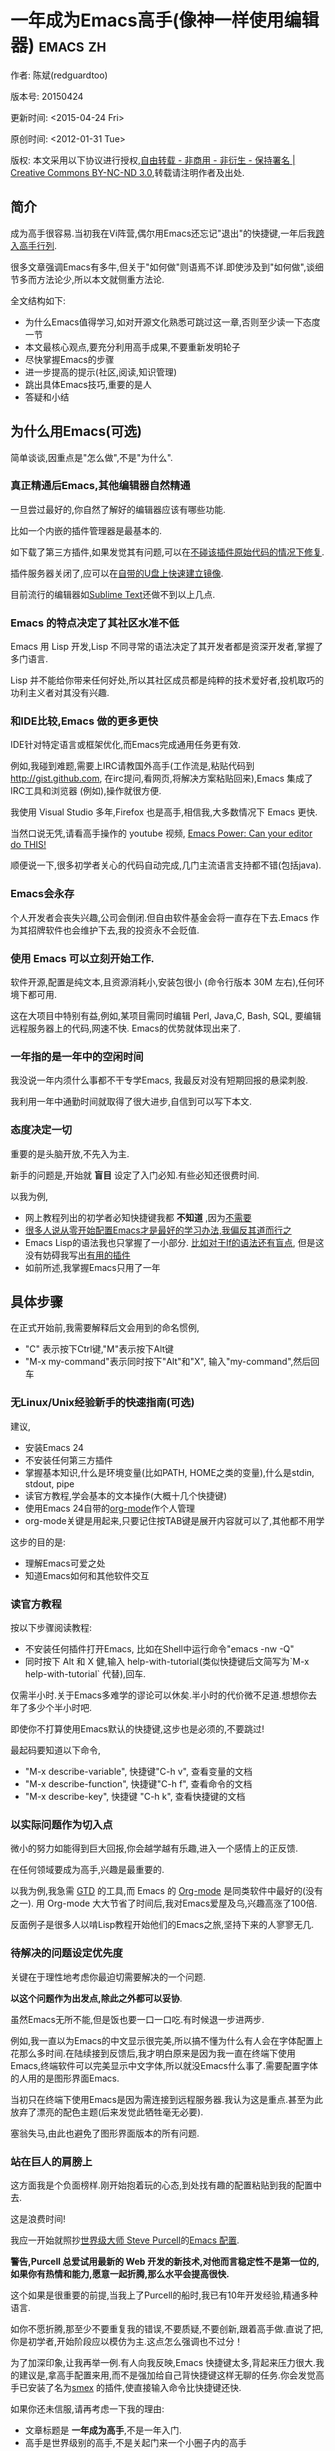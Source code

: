 #+OPTIONS: ^:{} toc:nil H:5 num:0
* 一年成为Emacs高手(像神一样使用编辑器)                                         :emacs:zh:
  :PROPERTIES:
  :ID:       o2b:24796fba-6de7-4712-b83e-b86969c31335
  :POST_DATE: 2012-01-31 15:08:00
  :POSTID:   268
  :ARCHIVE_TIME: 2012-12-26 三 19:21
  :ARCHIVE_FILE: ~/projs/mastering-emacs-in-one-year-guide/guide-zh.org
  :ARCHIVE_CATEGORY: emacs
  :UPDATE_DATE: 2014-10-18 03:04:56
  :POST_SLUG: yi-nian-cheng-wei-emacs-gao-shou-xiang-shen-yi-yang-shi-yong-bian-ji-qi
  :END:
作者: 陈斌(redguardtoo)

版本号: 20150424

更新时间: <2015-04-24 Fri>

原创时间: <2012-01-31 Tue>

版权: 本文采用以下协议进行授权,[[http://creativecommons.org/licenses/by-nc-nd/3.0/deed.zh][自由转载 - 非商用 - 非衍生 - 保持署名 | Creative Commons BY-NC-ND 3.0]],转载请注明作者及出处.

** 简介
成为高手很容易.当初我在Vi阵营,偶尔用Emacs还忘记"退出"的快捷键,一年后我[[https://github.com/redguardtoo][跨入高手行列]].

很多文章强调Emacs有多牛,但关于"如何做"则语焉不详.即使涉及到"如何做",谈细节多而方法论少,所以本文就侧重方法论.

全文结构如下:
- 为什么Emacs值得学习,如对开源文化熟悉可跳过这一章,否则至少读一下态度一节
- 本文最核心观点,要充分利用高手成果,不要重新发明轮子
- 尽快掌握Emacs的步骤
- 进一步提高的提示(社区,阅读,知识管理)
- 跳出具体Emacs技巧,重要的是人
- 答疑和小结
** 为什么用Emacs(可选)
简单谈谈,因重点是"怎么做",不是"为什么".
*** 真正精通后Emacs,其他编辑器自然精通
一旦尝过最好的,你自然了解好的编辑器应该有哪些功能.

比如一个内嵌的插件管理器是最基本的.

如下载了第三方插件,如果发觉其有问题,可以在[[http://www.gnu.org/software/emacs/manual/html_node/elisp/Advising-Functions.html][不碰该插件原始代码的情况下修复]].

插件服务器关闭了,应可以在[[https://github.com/redguardtoo/elpa-mirror][自带的U盘上快速建立镜像]].

目前流行的编辑器如[[http://www.sublimetext.com/][Sublime Text]]还做不到以上几点.
*** Emacs 的特点决定了其社区水准不低
Emacs 用 Lisp 开发,Lisp 不同寻常的语法决定了其开发者都是资深开发者,掌握了多门语言.

Lisp 并不能给你带来任何好处,所以其社区成员都是纯粹的技术爱好者,投机取巧的功利主义者对其没有兴趣.
*** 和IDE比较,Emacs 做的更多更快
IDE针对特定语言或框架优化,而Emacs完成通用任务更有效.

例如,我碰到难题,需要上IRC请教国外高手(工作流是,粘贴代码到[[http://gist.github.com]], 在irc提问,看网页,将解决方案粘贴回来),Emacs 集成了IRC工具和浏览器 (例如),操作就很方便.

我使用 Visual Studio 多年,Firefox 也是高手,相信我,大多数情况下 Emacs 更快.

当然口说无凭,请看高手操作的 youtube 视频, [[http://www.youtube.com/watch?v=EQAd41VAXWo][Emacs Power: Can your editor do THIS! ]]

顺便说一下,很多初学者关心的代码自动完成,几门主流语言支持都不错(包括java).

*** Emacs会永存
个人开发者会丧失兴趣,公司会倒闭.但自由软件基金会将一直存在下去.Emacs 作为其招牌软件也会维护下去,我的投资永不会贬值.
*** 使用 Emacs 可以立刻开始工作.
软件开源,配置是纯文本,且资源消耗小,安装包很小 (命令行版本 30M 左右),任何环境下都可用.

这在大项目中特别有益,例如,某项目需同时编辑 Perl, Java,C, Bash, SQL, 要编辑远程服务器上的代码,网速不快. Emacs的优势就体现出来了.

*** 一年指的是一年中的空闲时间
我没说一年内须什么事都不干专学Emacs, 我最反对没有短期回报的悬梁刺股.

我利用一年中通勤时间就取得了很大进步,自信到可以写下本文.

*** 态度决定一切
重要的是头脑开放,不先入为主.

新手的问题是,开始就 *盲目* 设定了入门必知.有些必知还很费时间.

以我为例,
- 网上教程列出的初学者必知快捷键我都 *不知道* ,因为[[http://www.emacswiki.org/emacs/Smex][不需要]]
- [[https://github.com/purcell/emacs.d/issues?q=author%3Aredguardtoo+][很多人说从零开始配置Emacs才是最好的学习办法,我偏反其道而行之]]
- Emacs Lisp的语法我也只掌握了一小部分. [[https://github.com/punchagan/org2blog/issues/153][比如对于If的语法还有盲点]], 但是这没有妨碍我写出[[https://github.com/redguardtoo][有用的插件]]
- 如前所述,我掌握Emacs只用了一年
** 具体步骤
在正式开始前,我需要解释后文会用到的命名惯例,
- "C" 表示按下Ctrl键,"M"表示按下Alt键
- "M-x my-command"表示同时按下"Alt"和"X", 输入"my-command",然后回车

*** 无Linux/Unix经验新手的快速指南(可选)
建议,
- 安装Emacs 24
- 不安装任何第三方插件
- 掌握基本知识,什么是环境变量(比如PATH, HOME之类的变量),什么是stdin, stdout, pipe
- 读官方教程,学会基本的文本操作(大概十几个快捷键)
- 使用Emacs 24自带的[[http://www.orgmode.org][org-mode]]作个人管理
- org-mode关键是用起来,只要记住按TAB键是展开内容就可以了,其他都不用学

这步的目的是:
- 理解Emacs可爱之处
- 知道Emacs如何和其他软件交互
*** 读官方教程
按以下步骤阅读教程:
- 不安装任何插件打开Emacs, 比如在Shell中运行命令"emacs -nw -Q"
- 同时按下 Alt 和 X 健,输入 help-with-tutorial(类似快捷键后文简写为`M-x help-with-tutorial` 代替),回车.

仅需半小时.关于Emacs多难学的谬论可以休矣.半小时的代价微不足道.想想你去年了多少个半小时吧.

即使你不打算使用Emacs默认的快捷键,这步也是必须的,不要跳过!

最起码要知道以下命令,
- "M-x describe-variable", 快捷键"C-h v", 查看变量的文档
- "M-x describe-function", 快捷键"C-h f", 查看命令的文档
- "M-x describe-key", 快捷键 "C-h k", 查看快捷键的文档
*** 以实际问题作为切入点
微小的努力如能得到巨大回报,你会越学越有乐趣,进入一个感情上的正反馈.

在任何领域要成为高手,兴趣是最重要的.

以我为例,我急需 [[http://en.wikipedia.org/wiki/Getting_Things_Done][GTD]] 的工具,而 Emacs 的 [[http://orgmode.org/][Org-mode]] 是同类软件中最好的(没有之一). 用 Org-mode 大大节省了时间后,我对Emacs爱屋及乌,兴趣高涨了100倍.

反面例子是很多人以啃Lisp教程开始他们的Emacs之旅,坚持下来的人寥寥无几.
*** 待解决的问题设定优先度
关键在于理性地考虑你最迫切需要解决的一个问题.

*以这个问题作为出发点,除此之外都可以妥协*.

虽然Emacs无所不能,但是饭也要一口一口吃.有时候退一步进两步.

例如,我一直以为Emacs的中文显示很完美,所以搞不懂为什么有人会在字体配置上花那么多时间.在陆续接到反馈后,我才明白原来是因为我一直在终端下使用Emacs,终端软件可以完美显示中文字体,所以就没Emacs什么事了.需要配置字体的人用的是图形界面Emacs.

当初只在终端下使用Emacs是因为需连接到远程服务器.我认为这是重点.甚至为此放弃了漂亮的配色主题(后来发觉此牺牲毫无必要).

塞翁失马,由此也避免了图形界面版本的所有问题.
*** 站在巨人的肩膀上
这方面我是个负面榜样.刚开始抱着玩的心态,到处找有趣的配置粘贴到我的配置中去.

这是浪费时间!

我应一开始就照抄[[http://www.sanityinc.com/][世界级大师 Steve Purcell]]的[[https://github.com/purcell/emacs.d][Emacs 配置]].

*警告,Purcell 总爱试用最新的 Web 开发的新技术,对他而言稳定性不是第一位的,如果你有热情和能力,愿意一起折腾,那么水平会提高很快.*

这个如果是很重要的前提,当我上了Purcell的船时,我已有10年开发经验,精通多种语言.

如你不愿折腾,那至少不要重复我的错误,不要质疑,不要创新,跟着高手做.直说了把,你是初学者,开始阶段应以模仿为主.这点怎么强调也不过分！

为了加深印象,让我再举一例.有人向我反映,Emacs 快捷键太多,背起来压力很大.我的建议是,拿高手配置来用,而不是强加给自己背快捷键这样无聊的任务.你会发觉高手已安装了名为[[https://github.com/nonsequitur/smex][smex]] 的插件,使直接输入命令比快捷键还快.

如果你还未信服,请再考虑一下我的理由:
- 文章标题是 *一年成为高手*,不是一年入门.
- 高手是世界级别的高手,不是关起门来一个小圈子内的高手
- 我就是这么做的,你可以[[https://github.com/purcell/emacs.d/issues?direction=asc&page=1&sort=created&state=closed][看看一年内我给他报了多少 bug]]
- 说到底是态度问题,如果你真下定决心,考虑到Purcell的天赋和勤奋,追赶他的最好办法只有加入他
- 要超越高手就必须了解其标杆在哪,你需要一年时间去模仿去学习
- 基于Purcell的配置给他报bug(甚至是提交补丁),你就是考虑到了他未考虑到的问题,至少在这点就超过他了,日积月累就很可观了.
*** 报bug
像武侠小说那样拜高手为师是白日做梦.唯一能让高手指点的办法是先付出.最可靠的付出就是报bug.

我就是这样[[https://github.com/capitaomorte/yasnippet/issues/256][学到一些高级Lisp技巧的]].

不要有报bug低级的想法.很多高手都是乐于且善于报bug.到是菜鸟喜欢重新发明轮子.

帮助高手,你的起点就高,还有得到指点的好处.
*** 持续改进
前提是起点高,要在高手已有工作上改善.即使是微小的改善,如果坚持一段时间,就是巨大的进步了,你就可以在这一点上笑傲江湖.

再找出另一高手需要改善的地方,使用同样的方法.

例如,默认在Emacs中移动子窗口焦点不是很方便.需按"C-x O"多次.我找到了emacs插件[[https://github.com/dimitri/switch-window][switch-window]],只要按"C-x O"一次,会有提示子窗口编号,接下来只要输入编号就可以了.但还有改善空间,我又找到了[[https://github.com/nschum/window-numbering.el][window-number.el]],只要按"M-NUM"就可以了.

window-number.el已完美,但Alt键还是有点慢,我结合[[https://gitorious.org/evil/pages/Home][evil]]和[[https://github.com/cofi/evil-leader][evil-leader]],可以按逗号和数字飞速切换子窗口了.
*** 加入社区更上一层楼
最重要的是专一.

例如,Quora.com上有很多有趣的话题.请克制兴趣,不去定阅和Emacs无关的话题.

**** Google Plus是最好的
[[https://plus.google.com/communities/114815898697665598016][Google Plus]] 此时气场很强,贴子质量高.我上过很多社区,没有比它更好的了.例如,我加入了 Linkedin和Facebook的Emacs论坛,目前都退出了.不是它们不专业,只是Google Plus讨论技术层次较高.

如你只能加入一个社区,那就是Google Plus了.

**** Reddit
[[http://www.reddit.com/r/emacs/][Reddit]]基本上和G+同样质量.优点是一直能访问.
**** GitHub 是 geek 云集的地方
GitHub 的版本控制服务很好.现在它的社区化倾向越来越强了,我喜欢.

例如,可以看一下 [[https://github.com/search?p=1&q=stars%3A%3E20+extension%3Ael+language%3Aelisp&ref=searchresults&type=Repositories]] 上最酷的 Emacs 插件.

**** Emacs牛人的博客
最好的是[[http://planet.emacsen.org/][Planet Emacsen]],多个Emacs博客的集合.

**** Quora.com
我偏爱的是"列举最有用的命令"之类的具体问题.很多回答大开眼界.即使我已精通Emacs.

那种"如何入门"的问题,人人都能插上一脚.即使有高水平的回答,也淹没在众多平庸回答中.

如果你的问题就是比较泛泛而谈的,从一个能测量水准的具体问题入手找到高手,然后看高手是如何回答那些比较泛的问题的.

**** 在 twitter 上以 "emacs :en" 定期搜索
twitter人多,更新结果快.

之所以加上":en"是因为要排除日文内容.
**** 在 stackoverflow 上搜索相关讨论
google "emacs-related-keywords site:stackoverflow.com"

我会定期搜索,同一帖子反复精读.因为讨论质量很高.
**** 到 Youtube 上看 emacs 相关的视频
例如,我就是看了 [[http://www.youtube.com/watch?feature=player_embedded&v=oJTwQvgfgMM][Google Tech Talks 上这个 Org-mode 作者的介绍]] 而爱上 org-mode.

不过Youtube搜索结果是最佳匹配的.由于相关视频并不多,如按照默认算法,每次总是那几个.所以如果关注最新进展,搜索应以时间排序.

** 读书最有效
*** EmacsWiki
[[http://www.emacswiki.org/][EmacsWiki]] 是社区维护的文档,可认为是最酷插件和最佳实践的集合点.

有人抱怨文档太乱,质量参差不齐.前者我有同感.后者不赞同.EmacsWiki文档质量相当高,因其是 *唯一的* 半官方文档.耐心忍受其乱中有序的现状吧.

最佳阅读方法是,选定一特定主题,从头读到尾.这样对最新进展都了解了.是否要采用其建议另当别论.

*** Emacs Lisp 书籍推荐(可选)
Bob Glickstein的[[http://www.amazon.com/Writing-GNU-Emacs-Extensions-Glickstein/dp/1565922611][Writing GNU Emacs Extensions]]是最好的.

生动,例子丰富.作者用心安排了书的结构.例如,很早就介绍了defadvice的用法.defadvice 是Emacs Lisp的精华.

Xah Lee 提供[[http://ergoemacs.org/emacs/buy_xah_emacs_tutorial.html][付费Lisp教程]]也相当不错.

*** Steve Yegge的Emacs Lisp教程
他的[[http://steve-yegge.blogspot.com.au/2008/01/emergency-elisp.html][Emergency Elisp]]很简洁.我特别喜欢"Statements"一章.
** 知识管理
不要低估长期管理的累积效应.

正面例子参考Steve Purcell的配置. 2000年开始14年的维护! 8年github记录! 1000多颗星的配置决非浪得虚名.

知识积累的越多,这些知识之间的联系就会越多.联系增长的速度是以指数的方式增长的.如从头来过,意味着积累的知识的书面记录丢失了.损失是很大的.基数已归零,增长的量又能有多少.

所以决不要重置配置!

这也是后文谈到为什么要用工具保存配置和知识的原因.
*** 配置纳入 github 的版本控制
我的配置见 [[https://github.com/redguardtoo/emacs.d]].

版本控制可以认为是一个集中式的知识管理,任何时刻任何地点对配置的修改都要及时上传合并 (merge).这是积累能力的关键.

共享实际也是一种利己行为,有很多人使用我的配置,等于帮我测试.
*** 将相关资料 (如电子图书,博客文章) 备份
我将所有资讯都放在 dropbox 的服务器上,这样资料就同步到我的智能手机和我的平板电脑上,我可利用空闲时间学习.

请[[https://www.getdropbox.com/referrals/NTg1ODg2Mjk][点击这里注册 dropbox 帐号]].注意,dropbox 客户端完全可以在国内使用,虽然访问其首页可能有点问题.

我还写了许多博客文章.这些文章都存在org格式的文件中.最后发布的静态博客也纳入版本控制,参见[[http://github.com/redguardtoo/blog.binchen.org]].
** 第三方插件推荐
初学者的问题是装了太多插件,管理成了问题.

我建议的原则是少而精,被少数最优秀的插件培养出品味后,可自由挑选适合的.

标准如下：
- 高品质
- 常更新
- 很强大

所有插件都可通过包管理器下载.

以下是清单：
| 名称                | 说明                               | 同类插件         |
|---------------------+------------------------------------+------------------|
| [[https://gitorious.org/evil/][Evil]]                | 将 Emacs变为Vim                    | 没有             |
| [[http://orgmode.org/][Org]]                 | org-mode,全能的笔记工具            | 没有             |
| [[https://github.com/company-mode/company-mode][company-mode]]        | 自动完成输入,支持各种语言和后端    | auto-complete    |
| [[https://github.com/magnars/expand-region.el][expand-region]]       | 快捷键选中文本,可将选择区域伸缩    | 没有             |
| [[https://github.com/nonsequitur/smex][smex]]                | 让输入命令变得飞快                 | 没有             |
| [[https://github.com/capitaomorte/yasnippet][yasnippet]]           | 强大的文本模板输入工具             | 没有             |
| [[http://www.emacswiki.org/emacs/FlyMake][flymake]]             | 对不同语言做语法检查               | flycheck         |
| [[https://github.com/emacs-helm/helm][helm]]                | 自动完成,在其上有插件完成具体功能  | ido              |
| [[http://www.emacswiki.org/emacs/InteractivelyDoThings][ido]]                 | 和helm类似,helm和ido可同时用       | helm             |
| [[https://github.com/mooz/js2-mode][js2-mode]]            | javascript的主模式,自带语法解释器  | js-mode          |
| [[http://www.emacswiki.org/emacs/emacs-w3m][w3m]]                 | 网络浏览器(需安装命令行工具w3m)    | Eww              |
| [[https://github.com/skeeto/emacs-web-server][simple-httpd]]        | Lisp 写的 Web 服务器               | [[https://github.com/nicferrier/elnode][elnode]]           |
| [[https://github.com/Fuco1/smartparens][smartparens]]         | 自动输入需要成对输入的字符如括号   | autopair         |
| [[https://github.com/nschum/window-numbering.el][window-numbering.el]] | 跳转到不同的子窗口                 | switch-window.el |
| [[https://github.com/fxbois/web-mode][web-mode]]            | 支持各种 HTML 文件                 | nxml-mode        |
| [[https://github.com/magit/magit][magit]]               | 玩转git                            | 没有             |
| [[https://github.com/syohex/emacs-git-gutter][git-gutter.el]]       | 标记版本控制的diff(支持subversion) | 没有             |

** Emacs是一种生活方式
牛人其他方面也很牛.举一反三你收获会很多.

[[http://sachachua.com/blog/][Sacha Chua]] 就是这样一个有牛人气质的女孩,这是她的 [[http://www.youtube.com/watch?v=eoyi2vrsWow][Youtube 录像]]. 她学习的方式是 [[http://sachachua.com/blog/2012/07/transcript-emacs-chat-john-wiegley/][让 Emacs 自动将手册语音合成]],这样她在房间里走来走去的时候也可以听文档了.

我现在有意识地整理高手名单,观察他们 *除了Emacs外* 用什么工具.

例如, [[https://github.com/mooz/js2-mode][js2-mode]] 的维护者Masafumi Oyamada(网名mooz)也开发了[[https://github.com/mooz/keysnail][keysnail]]和[[https://github.com/mooz/percol][percol]]. 特别是percol,使我命令行效率提高了10倍.

这个阶段可称之为 *心中有剑,手中无剑*.

是否用Emacs不重要了,重要的是随心所欲.例如,很多人争论哪个编辑器自带的文件管理较好.我[[http://blog.binchen.org/posts/how-to-do-the-file-navigation-efficiently.html][从mooz那学到大招后]],就跳出五行外,不在三界中了.
** 付之于行动
具体如何行动因人而异.

关键是真正理解本文要点.

例如，你是否意识到之前的章节如你能举一反三，意味着采取以下行动:
- 找出所有插件的作者
- 在Quora/Twitter/Github/Reddit/Google+上跟随他们
- 通读他们所有已发表的贴子
** 答疑
*** 我是绝对菜鸟,该怎么开始
到[[https://github.com/redguardtoo/emacs.d]] 参考"Install stable version in easiest way"一节.

只要点击下载两个zip文件就可以了,不需要git的任何知识.

*** Steve Purcell 的配置是否有文档可以参考?
除了 README 外没有,我主要是通过看 EmacsWiki 和源代码来了解.窍门是源代码文件的头部有使用指南和作者的联系方式.

*** 高手的配置是否太重量级?
从性能和资源消耗的角度来讲,高手的配置都是轻量级的.因为他们知道如何优化.

比如Emacs有一种叫[[http://www.gnu.org/software/emacs/manual/html_node/elisp/Autoload.html][Autoload]]的技术. 只有当你用到模块的某一功能时那个模块才会被载入内存. 我推荐的高手都知道这类技巧.

*** 除了Purcell的配置,还有其他高手的设置吗?
我[[https://github.com/search?l=Emacs+Lisp&o=desc&q=emacs&ref=searchresults&s=stars&type=Repositories][搜了下github]]:
- [[https://github.com/bbatsov/prelude][Bozhidar Batsov's emacs.d]]
- [[https://github.com/syl20bnr/spacemacs][Sylvain Benner's spacemacs]] (Spacemacs是针对Vim用户优化的，所以非Vim用户不用试了)
- [[https://github.com/eschulte/emacs24-starter-kit/][Eric Schulte's Emacs Starter Kit]].
*** 有没有更简单的配置？
可用 [[https://github.com/redguardtoo/emacs.d][我的配置]]：
- 去掉了Git依赖.
- 网络不是必须的
- 安装了拼音输入法
- C++支持强大

注意,Purcell作为顶尖Web开发者,会试用最新的Web技术,而我的配置Web类插件更新会滞后一段时间.另外我的工具链和Purcell不完全一致.你自己权衡了.
*** 该使用Emacs的哪个版本
目前稳定版是Emacs 24.3.1,建议不要用高于此版本的Emacs.通常不用担心版本问题.主流的Linux发行版会处理.

24.4虽然已发布,但还有些小问题,我建议再等半年左右.也也就是说,2015年下半年可以考虑升级.
*** 我已是Vi高手,为什么要转阵营?
嘿嘿,我也是Vi精通后转到Emacs的.就是因为Emacs的强大(例如和 gdb 的完美结合)以及其脚本语言是Lisp.

当然Vi的多模式编辑和快捷键比Emacs要高效得多,所以最佳方案是Vi+Emacs.

目前我用[[http://www.emacswiki.org/Evil][Evil]], 在Emacs下模拟Vim,结合两者优点.

现在我是 *神用编辑器之神*!

*警告*,我默认启用了Vim的快捷键,不习惯可打开~/.emacs.d/init.el,将其中一行代码注释掉,细节参考README.
*** 为什么很多Vim高手不能接受Evil?
因为他们对Vim快捷键做了深度配置.Emacs默认要经常按Ctrl键,如自定义的Vim快捷键也用Ctrl键,难免有冲突.

解决办法是大家都使[[http://stackoverflow.com/questions/1764263/what-is-the-leader-in-a-vimrc][Leader]](Vim直接支持,Emacs需[[https://github.com/cofi/evil-leader][第三方插件]]).

还有一个办法是呆在Vim的舒适区里.如果你能忍受没有org-mode和lisp的生活,那么不会有其他问题的.

如果你犹豫不决,请重读"态度决定一切"一节.

我就是一旦认识到Evil和Evil-leader的潜力,立刻把我Vim的设置按Emacs的重设了一遍。

更光辉灿烂的例子就是spacemacs的作者了,无数的github星星代表了他的成功.
*** 不习惯默认快捷键,怎么办？
*忍*!

默认快捷键经过几十年考验相当高效,未成为高手前还是要忍.

如一定要在用 Windows 快捷键的,可考虑 [[http://ergoemacs.org/][ergoemacs]].
*** 快捷键太多记不住怎么办?
没必要记,我也只记常用的十几个快捷键.顺其自然,多用记住,不用就忘,很正常.

目前很多高手在用 [[http://www.emacswiki.org/Smex][Smex]],可飞快输入命令,快捷键实际上不需要了.
*** 使用牛人配置后,界面有些奇怪的 bug,怎么改?
不要改! 参考上文[[站在巨人的肩膀上]]一章,你觉得奇怪是因为缺乏经验,把某些特性误认为是bug.请坚持至少一年.

例如,有人反映右边第80列处总有一竖线,希望能去掉.

实际上这是一特性,提醒用户一行宽度不要超过第80列. 这是 [[http://www.emacswiki.org/emacs/EightyColumnRule][每行不要超过 80 列的原因]].

我建议第一年应 *尽量理解而不妄加判断*.

*** 已更新软件包,但是没有任何作用,也没有任何错误信息
删除HOME目录下的".emacs", "~/.emacs.d/init.el"就是取代原来的".emacs".
*** 如有任何关于如何配置的问题
- 读官方教程
- 善用 google 和我提供的信息

例如,
问：在 .emacs.d 中的 init.el 文件起什么作用？
答：google "emacswiki init.el".
*** 使用牛人配置后启动报错,如何解决？
先确认已装上了 *你需要的* 第三方命令行工具,这些工具是可选的,清单见[[https://github.com/redguardtoo/emacs.d][我的README]].

如排除了以上原因,带上"--debug-init"参数重新启动,然后将错误信息及环境报告到对应的开发者.

报告时应给出细节.例如很多读者给我的bug都是由于第三方插件版本较新引起的,我拿到版本号后,才能下载特定版本已重现 bug.否则只能靠猜,来回邮件浪费很多时间.
*** 牛人的配置太复杂,还是从一简单的配置改起好控制
那你就是走我后悔莫及的老路,一个人在黑暗中摸索.开头兴致很高,但现实是残酷的,碰到复杂问题解决不了.只能逃避,借口Emacs太复杂而放弃了.

我最终醒悟过来走上光明大道,很多走上岐路的人恐怕就没这个觉悟和毅力了.

希望自己掌控坦率地说是一个非技术问题,因为没有自信心,所以有补偿心态. 希望通过一种错误的方式来证明自己.结局无非是恶性循环.

正确地方法是放下身段至少一年 (我已反复强调这一点),打好基本功,读书,虚心向高手学习.

*** 为什么我用了牛人配置后自己额外添加的插件无效
Emacs 是个开放平台,其众多插件发布前并不一定有严格的测试.所以插件之间可能有冲突.

这也是我为什么建议初学者直接使用牛人配置的原因,因为牛人已经解决了众多兼容性的问题,你只要直接享受他的服务就行了.

即使你发觉了牛人尚未来得及处理的bug,最有效方法是提交报告给牛人,而不是自己去钻研Lisp.
*** 我想用 Windows 版本的 Emacs 而不是 Cygwin 版本,怎么做?
需对命令行操作熟悉.关键知识点有两个：
1. 设置 HOME 环境变量,因为 .emacs.d 中的某些 elisp 脚本假定 .emacs.d 在 HOME 所指定的路径中.
2. Emacs 的某些功能需要使用第三方的命令行工具,这些工具的路径应该添加至环境变量 PATH 中 (可选,原因见后面).

如你不知道如何在 Windows 下添加修改环境变量,不知道如何安装第三方工具,建议还是先用Cygwin中的Emacs,因它已自带工具,没有的话安装也方便.且在 Cygwin 下环境变量 HOME 默认已设.

第三方命令行工具清单请参考[[https://github.com/redguardtoo/emacs.d][我的.emacs.d]] 中的 README.
*** Emacs 在代码跳转和自动完成上和商业IDE有差距,怎么办?
这个差距说到底是后端语法解析引擎的问题.通常这个问题都是以微软的Visual Studio和IBM的Eclipse作参照.

就C++来说目前有用苹果公司的 [[https://github.com/llvm-mirror/clang][clang]] 的方案,效果不错.具体用什么插件来调用这些引擎有很多选择,不展开了.

实战中,我通常就用ctags作为后端引擎,因其通吃所有语言. 虽然解析效果差一点,但是恰当的命名规范(尽量少重名)可以弥补.

如ctags不满意,可考虑用[[http://www.gnu.org/software/global/][Gnu Global]] (gtags).

以上讨论的都是后端引擎.

就前端界面来说,做的比较好的是[[https://github.com/company-mode/company-mode][company-mode]],维护很活跃,你可就特定语言如何配置咨询其开发者.

Java和C#语言的主力开发工具最好用IDE而不是Emacs.C#又比Java更难在Emacs中使用.原因你懂的.
*** 网页浏览
强烈建议用[[https://github.com/mooz/keysnail/][Keysnail]].

这是最佳的,我已试过 *所有* 可选项.
*** 邮件
我用[[http://www.gnus.org/][Gnus]]. 但有很多其他方案.

如你必须访问Microsoft Exchange Servers, 还要用[[http://davmail.sourceforge.net/][Davmail]].

用了Davmail后, 还可以用[[http://getpopfile.org/][Popfile]] 来分捡邮件. Davmail+Popfile让我生活在天堂.
*** 为什么 Emacs 启动时从服务器 (elpa) 安装第三方软件包 (package) 会失败?
请启动 Emacs 后,运行 `M-x package-refresh-contents` 以从服务器更新软件索引,然后重启 Emacs 即可.

如果你没有用Emacs24,没有完全拷贝高手的配置 (这是本文的中心思想),那么你需要安装package.el,细节参考[[http://marmalade-repo.org/][这里]].

Emacs 下载软件包 (package) 是通过 http 方式,所以如果网络出问题的话你需要用 http 代理服务器,具体操作见后文.
*** 有些网站 Emacs 访问不了
在命令行中启动 Emacs 时加上 "http_proxy=your-proxy-server-ip:port" 前缀.

例如,
#+BEGIN_SRC sh
http_proxy=http://127.0.0.1:8000 emacs -nw
#+END_SRC
*** 有些软件包下载不下来,也不会用代理
那么就只能使用[[https://github.com/redguardtoo/emacs.d][我的Emacs配置]].

和我的配置配套的是我建立的独立的第三方包服务,请参考[[https://github.com/redguardtoo/myelpa][其主页上的README]].

*** 早点学习 Emacs Lisp 是否有助于成为 Emacs 高手？
*否,只会起阻碍作用*!

Lisp语法和通常的语言不同,除非有相当编程经验(至少10年),一般人都会对其有一点负面情绪(当然是毫无道理的偏见!).学习任何新东西,长期来说兴趣最重要.一开始应避免任何负面情绪.

Emacs Lisp又是一种只用于Emacs的语言,有大量术语需要掌握.如"Buffer","Yank","Font face",只有资深用户才能理解.

所以在软件使用没有相当基础前学习其拓展语言是浪费时间.

参考前文关于找到切入点的一节,我推荐的顺序是,先用优秀的配置享受到好处,有了兴趣后学习Lisp就水到渠成了.

有世界级高手(名字不点了)对我的建议不以为然,他说Lisp很强大很有趣,应该先学.

但是他的盲点在于,忘记了自己转向Emacs前在其他编辑器上(如Sublime之类)已是一览众山小了.他用Python拓展Sublime已熟到厌烦,Lisp的奇特语法反而刺激了兴趣.编辑器的常用术语也不在话下. 而本文针对的是大多数的凡人.

选择适合自己的路,一年以后天才也好,凡人也好, *达到的高度都是一样的*.
*** 掌握 Emacs Lisp 是否是成为高手的必要条件?
否.但Lisp是很强大的语言,特点是一切皆可改.当我说"一切"的时候,我就是指字面意义上的"一切",不是修辞上的夸张.

我用过许多编辑器,除了Emacs没有一个能做到"一切可改"这点 .vim也不行.

所以学点Lisp对提高Emacs水平没坏处.另外Lisp语法不错,值得程序员一学.

顺便说一下,Lisp很简单,比VB容易多了,一旦你适应其语法,就会发觉它其实蛮友好的,至少少打很多字.
*** 有必要学习键盘宏(Keyboard Macros)吗?
没必要,Lisp足够了.

但是键盘宏生成的Lisp代码有时候比较有趣,建议你精通Lisp后再来玩玩键盘宏.
*** 基本操作我会了,下一步学什么迷茫中
关键是你打算用这把瑞士军刀做什么.

前文已强调过以兴趣和解决实际问题作为切入点.

举一些我自己的例子说明:
- 我有写博客需要,懒得用Wordpress那个破界面,所以用[[https://github.com/punchagan/org2blog][org2blog]]
- 开发Ruby on Rails程序需要IDE,装了 rinari
- 做跨平台C++桌面开发,装了cmake-mode
- 需在多个子窗口间跳来跳去,所以装了[[https://github.com/nschum/window-numbering.el][window-numbering.el]]
- 大项目需同时调试多种语言,所以装了[[https://github.com/redguardtoo/evil-nerd-commenter][evil-nerd-commenter]],这样不用记特定语言的语法就可注释掉代码.
*** 如何学习org-mode?
[[http://www.cnblogs.com/Open_Source/archive/2011/07/17/2108747.html][Org-mode简明手册]] 是不错的中文教程.

最好的英文教程是Carsten Dominik(Org-mode发明者)在[[http://orgmode.org/talks.html][google tech talks上的演讲]].其要点为org-mode本质是一个文本文件,只要记住按TAB展开或者缩进条目就可以了.其他特性可慢慢学.
*** 对于"一切都用Emacs来完成"的观点你怎么看?
不要走火入魔.Emacs本质是个平台,提供了无限可能性.

从实用角度讲,Emacs和其他工具结合有时能更快完成工作(不过在没有一年的修炼之前 *千万不要猜Emacs不能做什么*).

以下是Emacs不一定能吃独食的地方:
- 剪贴簿: 应结合命令行工具xsel(Linux)/pbpaste(OSX)/putclip(Cygwin)
- Web浏览: 最好用Firefox结合插件如keysnail
- 远程登录管理: 最好用screen/tmux
- FTP: 最好用专门的FTP软件
- 文件管理: 用专用软件
- Lisp速度比较慢，如果有大计算量的工作,最好交给第三方工具来作.

重点是头脑灵活,坚信Emacs无所不能,偶尔也适当变通.
** 联系我
这是我的 [[https://twitter.com/#!/chen_bin][Twitter]] 和 [[https://plus.google.com/110954683162859211810][Google Plus]] 以及 [[http://www.weibo.com/u/2453581630][微博]],也可通过我 email<chenbin DOT sh AT GMAIL DOT COM>联系我.我在新浪 weibo.com 上开通账号 emacsguru.

主力博客为 [[http://blog.binchen.org]].

我不会回答具体配置的问题.如果你通读本文,应知道哪里找答案更好.

** 结语
再强调一下本文最重要的观点:
- 以 *基于解决实际问题产生的兴趣引导*
- *完全照抄世界顶尖高手如Steve Purcell的配置*,尽量避免自己写Lisp
- 给高手报bug就是最好的学习,
- 学习Emacs和 *学任何专业技能(拉小提琴,解数学题)的方法论都是一样的*,请参考[[http://book.douban.com/subject/4726323/][一万小时天才理论]].

关键是你以严肃的态度把其当作专业技能学习.

很多人之所以不赞同我的核心观点,是因为内心深处还有把Emacs当玩具用来炫耀"我有多酷"的意识.

Emacs当然很强大,可以作为一种另类娱乐来博眼球.但是它的本质是为专业人士使用的神器.

让我打个比方,职业杀手对于杀人的刀只关心两件事:
1. 高效地杀人
2. 任何环境下都可靠

刀的装饰是否漂亮或技巧是否自己原创对他并不重要.

Emacs就是那把刀.
*** 如何报bug
本文官方网址为 [[https://github.com/redguardtoo/mastering-emacs-in-one-year-guide]].

有任何疑问,请在以上网址报bug.这比Email快.因GitHub会以邮件通知我,GitHub邮件永远归类至我的最优先文件夹下.

如给我发Email,会淹没于垃圾邮件中.

*** 不要复制粘帖本文
Emacs 本质上是一个社区和平台,不断有新的有趣的人和技术出现.我会定期更新本文.

如果你拷贝粘帖全文,会使自己和他人错过更新.

我建议分享本文的链接,
- 中英文纯文字版会发布在 GitHub 上 ([[https://github.com/redguardtoo/mastering-emacs-in-one-year-guide]])
- 中文 HTML 版会发布到我的官方博客 (http://blog.binchen.org/?p=268)
- 考虑到中国大陆的网络情况,还有另一中文 HTML 版镜像 ([[http://blog.csdn.net/redguardtoo/article/details/7222501]])